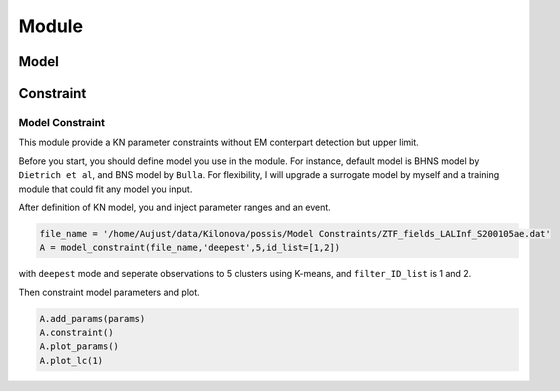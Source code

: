 Module
================

Model
~~~~~~~~~~~~~~~~~

Constraint
~~~~~~~~~~~~~~~~~

Model Constraint
----------------

This module provide a KN parameter constraints without EM conterpart detection but upper limit.

Before you start, you should define model you use in the module. For instance, default model is BHNS model by
``Dietrich et al``, and BNS model by ``Bulla``. For flexibility, I will upgrade a surrogate model by myself and 
a training module that could fit any model you input.

After definition of KN model, you and inject parameter ranges and an event.

.. code-block::

    file_name = '/home/Aujust/data/Kilonova/possis/Model Constraints/ZTF_fields_LALInf_S200105ae.dat'
    A = model_constraint(file_name,'deepest',5,id_list=[1,2])

with ``deepest`` mode and seperate observations to 5 clusters using K-means, and ``filter_ID_list`` is 1 and 2.

Then constraint model parameters and plot.

.. code-block::

    A.add_params(params)
    A.constraint()
    A.plot_params()
    A.plot_lc(1)

.. image:: img/lc_S200105ae_g_deepest_0.0.jpg

.. image:: img/param_S200105ae_deepest.jpg